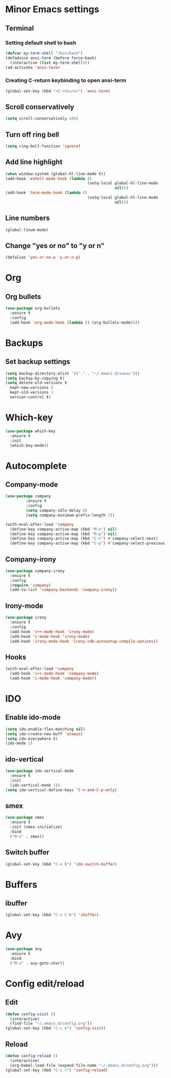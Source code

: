 * Minor Emacs settings
** Terminal
*** Setting default shell to bash
#+BEGIN_SRC emacs-lisp
  (defvar my-term-shell "/bin/bash")
  (defadvice ansi-term (before force-bash)
    (interactive (list my-term-shell)))
  (ad-activate 'ansi-term)
#+END_SRC
*** Creating C-return keybinding to open ansi-term
#+BEGIN_SRC emacs-lisp
  (global-set-key (kbd "<C-return>") 'ansi-term)
#+END_SRC

** Scroll conservatively
#+BEGIN_SRC emacs-lisp
(setq scroll-conservatively 100)
#+END_SRC
** Turn off ring bell
#+BEGIN_SRC emacs-lisp
(setq ring-bell-function 'ignore)
#+END_SRC
** Add line highlight
#+BEGIN_SRC emacs-lisp
(when window-system (global-hl-line-mode t))
(add-hook 'eshell-mode-hook (lambda ()
                                    (setq-local global-hl-line-mode
                                                nil)))
(add-hook 'term-mode-hook (lambda ()
                                    (setq-local global-hl-line-mode
                                                nil)))
#+END_SRC
** Line numbers
#+BEGIN_SRC emacs-lisp
  (global-linum-mode)

#+END_SRC
** Change "yes or no" to "y or n"
#+BEGIN_SRC emacs-lisp
(defalias 'yes-or-no-p 'y-or-n-p)

#+END_SRC
* Org
** Org bullets
#+BEGIN_SRC emacs-lisp
  (use-package org-bullets
    :ensure t
    :config
    (add-hook 'org-mode-hook (lambda () (org-bullets-mode))))

#+END_SRC
* Backups
** Set backup settings
#+BEGIN_SRC emacs-lisp
(setq backup-directory-alist `(("." . "~/.emacs.d/saves")))
(setq backup-by-copying t)
(setq delete-old-versions t
  kept-new-versions 6
  kept-old-versions 2
  version-control t)

#+END_SRC
* Which-key
#+BEGIN_SRC emacs-lisp
(use-package which-key
  :ensure t
  :init
  (which-key-mode))

#+END_SRC
* Autocomplete
** Company-mode
#+BEGIN_SRC emacs-lisp
(use-package company
	     :ensure t
	     :config
	     (setq company-idle-delay 0)
	     (setq company-minimum-prefix-length 2))

(with-eval-after-load 'company
  (define-key company-active-map (kbd "M-n") nil)
  (define-key company-active-map (kbd "M-p") nil)
  (define-key company-active-map (kbd "C-n") #'company-select-next)
  (define-key company-active-map (kbd "C-p") #'company-select-previous))
   
#+END_SRC
** Company-irony
#+BEGIN_SRC emacs-lisp
(use-package company-irony
  :ensure t
  :config
  (require 'company)
  (add-to-list 'company-backends 'company-irony))

#+END_SRC
** Irony-mode
#+BEGIN_SRC emacs-lisp
(use-package irony
  :ensure t
  :config
  (add-hook 'c++-mode-hook 'irony-mode)
  (add-hook 'c-mode-hook 'irony-mode)
  (add-hook 'irony-mode-hook 'irony-cdb-autosetup-compile-options))

#+END_SRC
** Hooks
#+BEGIN_SRC emacs-lisp
(with-eval-after-load 'company
  (add-hook 'c++-mode-hook 'company-mode)
  (add-hook 'c-mode-hook 'company-mode))

#+END_SRC
* IDO
** Enable ido-mode
#+BEGIN_SRC emacs-lisp
  (setq ido-enable-flex-matching nil)
  (setq ido-create-new-buff 'always)
  (setq ido-everywhere t)
  (ido-mode 1)
#+END_SRC
** ido-vertical
#+BEGIN_SRC emacs-lisp
  (use-package ido-vertical-mode
    :ensure t
    :init
    (ido-vertical-mode 1))
  (setq ido-vertical-define-keys 'C-n-and-C-p-only)

#+END_SRC
** smex
#+BEGIN_SRC emacs-lisp
  (use-package smex
    :ensure t
    :init (smex-initialize)
    :bind
    ("M-x" . smex))

#+END_SRC

** Switch buffer
#+BEGIN_SRC emacs-lisp
(global-set-key (kbd "C-x b") 'ido-switch-buffer)
#+END_SRC   
* Buffers
** ibuffer
#+BEGIN_SRC emacs-lisp
(global-set-key (kbd "C-x C-b") 'ibuffer)
#+END_SRC
* Avy
#+BEGIN_SRC emacs-lisp
  (use-package avy
    :ensure t
    :bind
    ("M-s" . avy-goto-char))
#+END_SRC
* Config edit/reload
** Edit
#+BEGIN_SRC emacs-lisp
  (defun config-visit ()
    (interactive)
    (find-file "~/.emacs.d/config.org"))
  (global-set-key (kbd "C-c e") 'config-visit)
#+END_SRC
** Reload
#+BEGIN_SRC emacs-lisp
  (defun config-reload ()
    (interactive)
    (org-babel-load-file (expand-file-name "~/.emacs.d/config.org")))
  (global-set-key (kbd "C-c r") 'config-reload)
#+END_SRC
